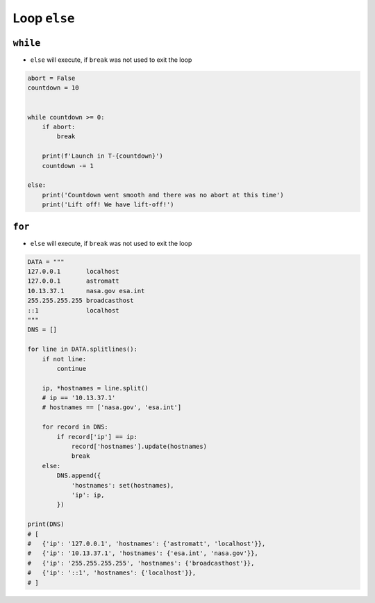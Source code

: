 Loop ``else``
=============


``while``
---------
* ``else`` will execute, if ``break`` was not used to exit the loop

.. code-block:: python

    abort = False
    countdown = 10


    while countdown >= 0:
        if abort:
            break

        print(f'Launch in T-{countdown}')
        countdown -= 1

    else:
        print('Countdown went smooth and there was no abort at this time')
        print('Lift off! We have lift-off!')


``for``
-------
* ``else`` will execute, if ``break`` was not used to exit the loop

.. code-block:: python

    DATA = """
    127.0.0.1       localhost
    127.0.0.1       astromatt
    10.13.37.1      nasa.gov esa.int
    255.255.255.255 broadcasthost
    ::1             localhost
    """
    DNS = []

    for line in DATA.splitlines():
        if not line:
            continue

        ip, *hostnames = line.split()
        # ip == '10.13.37.1'
        # hostnames == ['nasa.gov', 'esa.int']

        for record in DNS:
            if record['ip'] == ip:
                record['hostnames'].update(hostnames)
                break
        else:
            DNS.append({
                'hostnames': set(hostnames),
                'ip': ip,
            })

    print(DNS)
    # [
    #   {'ip': '127.0.0.1', 'hostnames': {'astromatt', 'localhost'}},
    #   {'ip': '10.13.37.1', 'hostnames': {'esa.int', 'nasa.gov'}},
    #   {'ip': '255.255.255.255', 'hostnames': {'broadcasthost'}},
    #   {'ip': '::1', 'hostnames': {'localhost'}},
    # ]


.. todo:: Assignments
